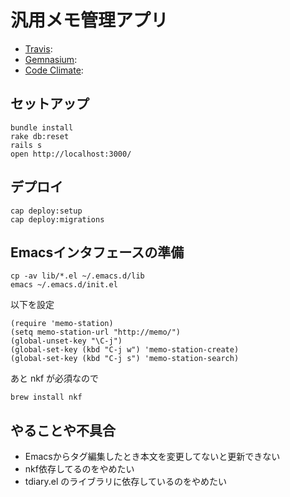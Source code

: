 #+OPTIONS: toc:nil num:nil author:nil creator:nil \n:nil |:t
#+OPTIONS: @:t ::t ^:t -:t f:t *:t <:t

* 汎用メモ管理アプリ

  - [[https://travis-ci.org/akicho8/memo_station][Travis]]: [[https://travis-ci.org/akicho8/memo_station.png]]
  - [[https://gemnasium.com/akicho8/memo_station/][Gemnasium]]: [[https://gemnasium.com/akicho8/memo_station.png]]
  - [[https://codeclimate.com/github/akicho8/memo_station][Code Climate]]: [[https://codeclimate.com/github/akicho8/memo_station.png]]

** セットアップ

   : bundle install
   : rake db:reset
   : rails s
   : open http://localhost:3000/

** デプロイ

   : cap deploy:setup
   : cap deploy:migrations

** Emacsインタフェースの準備

   : cp -av lib/*.el ~/.emacs.d/lib
   : emacs ~/.emacs.d/init.el

   以下を設定

   : (require 'memo-station)
   : (setq memo-station-url "http://memo/")
   : (global-unset-key "\C-j")
   : (global-set-key (kbd "C-j w") 'memo-station-create)
   : (global-set-key (kbd "C-j s") 'memo-station-search)

   あと nkf が必須なので

   : brew install nkf

** やることや不具合

- Emacsからタグ編集したとき本文を変更してないと更新できない
- nkf依存してるのをやめたい
- tdiary.el のライブラリに依存しているのをやめたい
